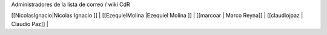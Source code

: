Administradores de la lista de correo / wiki CdR

[[NicolasIgnacio|Nicolas Ignacio ]] | [[EzequielMolina |Ezequiel Molina ]] | [[marcoar | Marco Reyna]] | [[claudiojpaz | Claudio Paz]] | 
